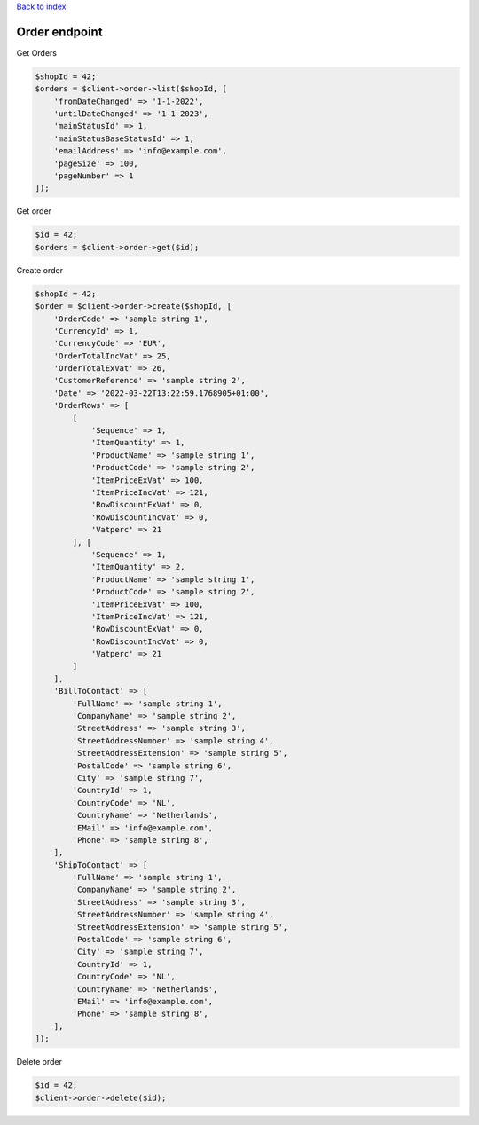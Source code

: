 .. title:: Order endpoint

`Back to index <index.rst>`_

==============
Order endpoint
==============

Get Orders

.. code-block:: php
    
    $shopId = 42;
    $orders = $client->order->list($shopId, [
        'fromDateChanged' => '1-1-2022',
        'untilDateChanged' => '1-1-2023',
        'mainStatusId' => 1,
        'mainStatusBaseStatusId' => 1,
        'emailAddress' => 'info@example.com',
        'pageSize' => 100,
        'pageNumber' => 1
    ]);

Get order

.. code-block:: php
    
    $id = 42;
    $orders = $client->order->get($id);

Create order

.. code-block:: php
    
    $shopId = 42;
    $order = $client->order->create($shopId, [
        'OrderCode' => 'sample string 1',
        'CurrencyId' => 1,
        'CurrencyCode' => 'EUR',
        'OrderTotalIncVat' => 25,
        'OrderTotalExVat' => 26,
        'CustomerReference' => 'sample string 2',
        'Date' => '2022-03-22T13:22:59.1768905+01:00',
        'OrderRows' => [
            [
                'Sequence' => 1,
                'ItemQuantity' => 1,
                'ProductName' => 'sample string 1',
                'ProductCode' => 'sample string 2',
                'ItemPriceExVat' => 100,
                'ItemPriceIncVat' => 121,
                'RowDiscountExVat' => 0,
                'RowDiscountIncVat' => 0,
                'Vatperc' => 21
            ], [
                'Sequence' => 1,
                'ItemQuantity' => 2,
                'ProductName' => 'sample string 1',
                'ProductCode' => 'sample string 2',
                'ItemPriceExVat' => 100,
                'ItemPriceIncVat' => 121,
                'RowDiscountExVat' => 0,
                'RowDiscountIncVat' => 0,
                'Vatperc' => 21
            ]
        ],
        'BillToContact' => [
            'FullName' => 'sample string 1',
            'CompanyName' => 'sample string 2',
            'StreetAddress' => 'sample string 3',
            'StreetAddressNumber' => 'sample string 4',
            'StreetAddressExtension' => 'sample string 5',
            'PostalCode' => 'sample string 6',
            'City' => 'sample string 7',
            'CountryId' => 1,
            'CountryCode' => 'NL',
            'CountryName' => 'Netherlands',
            'EMail' => 'info@example.com',
            'Phone' => 'sample string 8',
        ],
        'ShipToContact' => [
            'FullName' => 'sample string 1',
            'CompanyName' => 'sample string 2',
            'StreetAddress' => 'sample string 3',
            'StreetAddressNumber' => 'sample string 4',
            'StreetAddressExtension' => 'sample string 5',
            'PostalCode' => 'sample string 6',
            'City' => 'sample string 7',
            'CountryId' => 1,
            'CountryCode' => 'NL',
            'CountryName' => 'Netherlands',
            'EMail' => 'info@example.com',
            'Phone' => 'sample string 8',
        ],
    ]);

Delete order

.. code-block:: php
    
    $id = 42;
    $client->order->delete($id);
